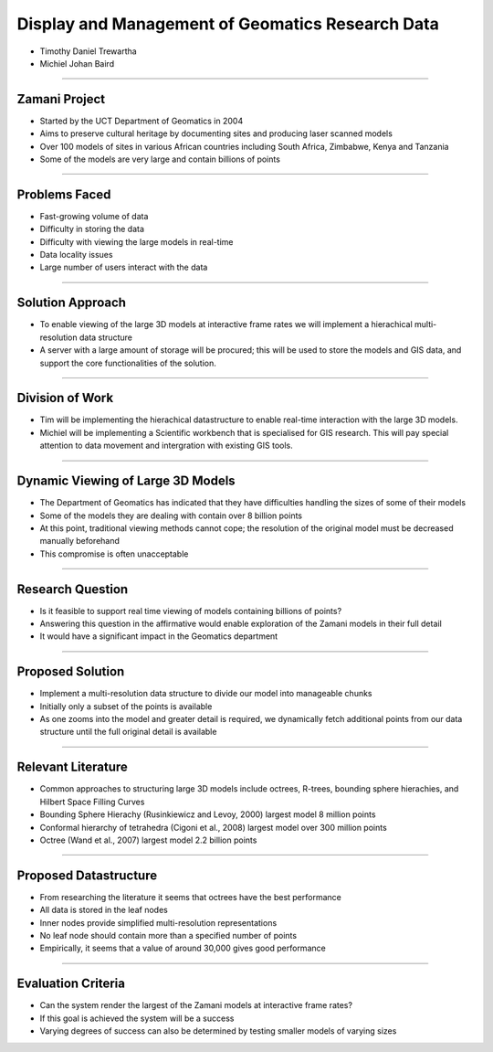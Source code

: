 -------------------------------------------------
Display and Management of Geomatics Research Data
-------------------------------------------------

* Timothy Daniel Trewartha
* Michiel Johan Baird


----

Zamani Project
--------------

* Started by the UCT Department of Geomatics in 2004
* Aims to preserve cultural heritage by documenting sites
  and producing laser scanned models
* Over 100 models of sites in various African countries including
  South Africa, Zimbabwe, Kenya and Tanzania
* Some of the models are very large and contain billions of points
  
.. image :: zamani.jpg
  
----

Problems Faced
--------------

* Fast-growing volume of data
* Difficulty in storing the data
* Difficulty with viewing the large models in real-time
* Data locality issues
* Large number of users interact with the data

----

Solution Approach
-----------------

* To enable viewing of the large 3D models at interactive frame
  rates we will implement a hierachical multi-resolution data
  structure
* A server with a large amount of storage will be procured; this will
  be used to store the models and GIS data, and support the core 
  functionalities of the solution.


----

Division of Work
----------------

* Tim will be implementing the hierachical datastructure to enable
  real-time interaction with the large 3D models.
* Michiel will be implementing a Scientific workbench that is
  specialised for GIS research. This will pay special attention
  to data movement and intergration with existing GIS tools.

----

Dynamic Viewing of Large 3D Models
----------------------------------

* The Department of Geomatics has indicated that they have difficulties
  handling the sizes of some of their models
* Some of the models they are dealing with contain over 8 billion points
* At this point, traditional viewing methods cannot cope; the resolution
  of the original model must be decreased manually beforehand
* This compromise is often unacceptable

.. image :: greatzimbabwe.jpg

----

Research Question
-----------------

* Is it feasible to support real time viewing of models containing
  billions of points?
* Answering this question in the affirmative would enable exploration
  of the Zamani models in their full detail
* It would have a significant impact in the Geomatics department

----

Proposed Solution
-----------------

* Implement a multi-resolution data structure to divide our model into
  manageable chunks
* Initially only a subset of the points is available
* As one zooms into the model and greater detail is required, we dynamically
  fetch additional points from our data structure until the full original
  detail is available

----

Relevant Literature
-------------------

* Common approaches to structuring large 3D models include octrees,
  R-trees, bounding sphere hierachies, and Hilbert Space Filling
  Curves
* Bounding Sphere Hierachy (Rusinkiewicz and Levoy, 2000) largest
  model 8 million points
* Conformal hierarchy of tetrahedra (Cigoni et al., 2008) largest model over
  300 million points
* Octree (Wand et al., 2007) largest model 2.2 billion points

----

Proposed Datastructure
----------------------

* From researching the literature it seems that octrees have the best
  performance
* All data is stored in the leaf nodes
* Inner nodes provide simplified multi-resolution representations
* No leaf node should contain more than a specified number of points
* Empirically, it seems that a value of around 30,000 gives good performance

.. image :: oct.png

----

Evaluation Criteria
-------------------

* Can the system render the largest of the Zamani models at interactive
  frame rates?
* If this goal is achieved the system will be a success
* Varying degrees of success can also be determined by testing smaller
  models of varying sizes
